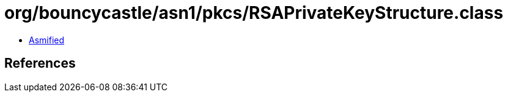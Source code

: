 = org/bouncycastle/asn1/pkcs/RSAPrivateKeyStructure.class

 - link:RSAPrivateKeyStructure-asmified.java[Asmified]

== References

